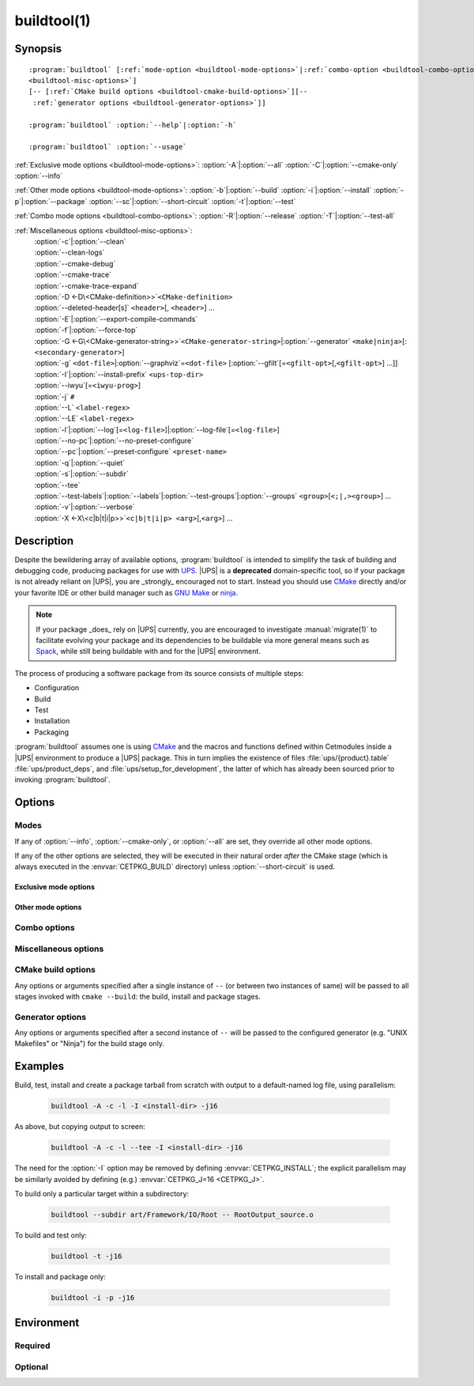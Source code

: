 .. cmake-manual-description: build utility script for UPS-compatible builds.

buildtool(1)
************

.. program:: buildtool

Synopsis
========

.. parsed-literal::

   :program:`buildtool` [:ref:`mode-option <buildtool-mode-options>`\|\
   :ref:`combo-option <buildtool-combo-options>` ...] [:ref:`misc-options
   <buildtool-misc-options>`]
   [``--`` [:ref:`CMake build options <buildtool-cmake-build-options>`]\
   [``--`` :ref:`generator options <buildtool-generator-options>`]]

   :program:`buildtool`\  :option:`--help`\|\ :option:`-h`

   :program:`buildtool`\  :option:`--usage`

:ref:`Exclusive mode options <buildtool-mode-options>`: :option:`-A`\|\
:option:`--all` :option:`-C`\|\ :option:`--cmake-only` :option:`--info`

:ref:`Other mode options <buildtool-mode-options>`: :option:`-b`\|\
:option:`--build` :option:`-i`\|\ :option:`--install` :option:`-p`\|\
:option:`--package` :option:`--sc`\|\ :option:`--short-circuit`
:option:`-t`\|\ :option:`--test`

:ref:`Combo mode options <buildtool-combo-options>`: :option:`-R`\|\
:option:`--release` :option:`-T`\|\ :option:`--test-all`

:ref:`Miscellaneous options <buildtool-misc-options>`:
   | :option:`-c`\|\ :option:`--clean`
   | :option:`--clean-logs`
   | :option:`--cmake-debug`
   | :option:`--cmake-trace`
   | :option:`--cmake-trace-expand`
   | :option:`-D <-D\<CMake-definition>>`\ ``<CMake-definition>``
   | :option:`--deleted-header[s]` ``<header>``\ [, ``<header>``] ...
   | :option:`-E`\|\ :option:`--export-compile-commands`
   | :option:`-f`\|\ :option:`--force-top`
   | :option:`-G <-G\<CMake-generator-string>>`\ ``<CMake-generator-string>``\|\ :option:`--generator` ``<make|ninja>``\ [:\ ``<secondary-generator>``]
   | :option:`-g` ``<dot-file>``\|\ :option:`--graphviz`\ =\ ``<dot-file>`` [:option:`--gfilt`\ [=\ ``<gfilt-opt>``\ [,\ ``<gfilt-opt>``] ...]]
   | :option:`-I`\|\ :option:`--install-prefix` ``<ups-top-dir>``
   | :option:`--iwyu`\ [=\ ``<iwyu-prog>``]
   | :option:`-j` ``#``
   | :option:`--L` ``<label-regex>``
   | :option:`--LE` ``<label-regex>``
   | :option:`-l`\|\ :option:`--log`\ [=\ ``<log-file>``]|\ :option:`--log-file`\ [=\ ``<log-file>``]
   | :option:`--no-pc`\|\ :option:`--no-preset-configure`
   | :option:`--pc`\|\ :option:`--preset-configure` ``<preset-name>``
   | :option:`-q`\|\ :option:`--quiet`
   | :option:`-s`\|\ :option:`--subdir`
   | :option:`--tee`
   | :option:`--test-labels`\|\ :option:`--labels`\|\ :option:`--test-groups`\|\ :option:`--groups` ``<group>``\ [``<;|,><group>``] ...
   | :option:`-v`\|\ :option:`--verbose`
   | :option:`-X <-X\<c|b|t|i|p>>`\ ``<c|b|t|i|p> <arg>``\ [,\ ``<arg>``] ...

Description
===========

Despite the bewildering array of available options, :program:`buildtool`
is intended to simplify the task of building and debugging code,
producing packages for use with `UPS
<https://cdcvs.fnal.gov/redmine/projects/ups/wiki/Documentation>`_.
|UPS| is a **deprecated** domain-specific tool, so if your package
is not already reliant on |UPS|, you are _strongly_ encouraged not
to start. Instead you should use `CMake <https://cmake.org>`_ directly
and/or your favorite IDE or other build manager such as `GNU Make
<https://www.gnu.org/software/make/>`_ or `ninja
<https://ninja-build.org/>`_.

.. note:: If your package _does_ rely on |UPS| currently, you are
   encouraged to investigate :manual:`migrate(1)` to facilitate evolving
   your package and its dependencies to be buildable via more general
   means such as `Spack <https://spack.readthedocs.io/en/latest/>`_,
   while still being buildable with and for the |UPS| environment.

The process of producing a software package from its source consists of
multiple steps:

* Configuration
* Build
* Test
* Installation
* Packaging

\ :program:`buildtool` assumes one is using `CMake <https://cmake.org>`_
and the macros and functions defined within Cetmodules inside a |UPS|
environment to produce a |UPS| package. This in turn implies the
existence of files :file:`ups/{product}.table` :file:`ups/product_deps`,
and :file:`ups/setup_for_development`, the latter of which has already
been sourced prior to invoking :program:`buildtool`.

Options
=======

.. _buildtool-mode-options:

Modes
-----

If any of :option:`--info`, :option:`--cmake-only`, or :option:`--all`
are set, they override all other mode options.

If any of the other options are selected, they will be executed in their
natural order *after* the CMake stage (which is always executed in the
:envvar:`CETPKG_BUILD` directory) unless :option:`--short-circuit` is
used.

Exclusive mode options
^^^^^^^^^^^^^^^^^^^^^^

.. option:: -A, --all

   Execute all stages.

.. option:: -C, --cmake-only

   Execute *only* the CMake stage.

.. option:: --info

   If already configured (CMake has been run at least once since the
   last clean), give some basic information about the package, then
   exit.

Other mode options
^^^^^^^^^^^^^^^^^^

.. option:: -b, --build

   Execute the build stage from the current directory. This is default
   if no other mode option is specified.

   .. note:: implies execution of the configuration step unless combined
      with :option:``--short-circuit``.

.. option:: -i, --install

   Execute the install stage from :envvar:`CETPKG_BUILD`. CMake's
   generated build procedure will ensure that all build targets are up
   to date, so an accompanying explicit :option:`--build` option is
   unnecessary.

.. option:: -p, --package

   Execute the package stage from CETPKG_BUILD to create a binary
   installation archive. As for :option:`--install`, CMake's generated
   build procedure will ensure that all build targets are up to date so
   an accompanying explicit :option:`--build` option is
   unnecessary. Note that :option:`--package` does *not* imply
   :option:`--install`: the two operations are independent.

.. option:: --sc, --short-circuit

   Execute only the specified stages and not those that might be
   implied.

.. option:: -t, --test

   Execute configured tests with :program:`ctest` from the current
   directory. Implies :option:`--build`.

.. _buildtool-combo-options:

Combo options
-------------

.. option:: -R, --release

   Equivalent to :option:`-t` :option:`--test-labels=RELEASE
   <--test-labels>`.

.. option:: -T, --test-all

   Equivalent to :option:`-t` :option:`--test-labels=ALL
   <--test-labels>`.

.. _buildtool-misc-options:

Miscellaneous options
---------------------

.. option:: -c, --clean

   Remove CMake-generated files and caches and other build products.

.. option:: --clean-logs

   Remove :file:`.log` files in the :envvar:`CETPKG_BUILD` top
   directory.

.. option:: --cmake-debug, --cmake-trace, --cmake-trace-expand

   Add the corresponding CMake debug option (:ref:`--debug-output,
   --trace, --trace-expand <cmake-ref-current:cmake options>`,
   respectively) to the command-line options for the configure stage.

   .. deprecated:: 2.15.00
      use :option:`-Xc <-X<c|b|t|i|p>>` with the corresponding native
      CMake option.

.. option:: -D<CMake-definition>

   Pass definitions to the invocation of the CMake stage. A warning
   shall be issued if this option is specified but the CMake stage is
   not to be executed.

.. option:: --deleted-header[s] <header>[,<header>] ...

   Indicate that named headers have been removed from the source, to
   allow removal and regeneration of dependency files containing
   references to same.

.. option:: -E, --export-compile-commands

   Equivalent to :option:`-DCMAKE_EXPORT_COMPILE_COMMANDS:BOOL=ON
   <-D\<CMake-definition>>`. Useful for (e.g.) :program:`clang-tidy`.

.. option:: -f, --force-top

   Force build and test stages (if applicable) to be executed from the
   top level :envvar:`CETPKG_BUILD` area. Otherwise these stages will
   execute within the context of the user's current directory at
   invocation if it is below
   :envvar:`CETPKG_BUILD`. :option:`--force-top` is incompatible with
   :option:`--subdir`. In any event, any relative or unqualified log
   file will be output relative to the user's current directory at the
   time buildtool was invoked.

.. option:: -G<CMake-generator-string>

   Pass the specified CMake generator string through to CMake. Note
   that, at this time, only the "Unix Makefiles" and "Ninja" generators
   are supported by buildtool. Any secondary generator specification is
   passed through unexamined.

.. option:: -g <dot-file>, --graphviz=<dot-file>

   Ask CMake to produce a code dependency graph in `Graphviz
   <https://graphviz.org/>`_ (:file:`.dot`) format.

   Note that CMake can only tell you about the dependencies about which
   it knows. Libraries must have their dependencies resolved at library
   production time (NO_UNDEFINED) in order for the information to be
   complete.

.. option:: --gfilt[=<gfilt-opt>[,<gfilt-opt>] ...]

   Filter the graphviz output from CMake through
   :program:cmake-graphviz-filt, with the following options:

   .. option:: [no-]exes
      :noindex:

      With or without executables shown (default without).

   .. option:: [no-]dicts
      :noindex:

      With or without dictionary and map libraries (default without).

   .. option:: [no-]extlibs
      :noindex:

      With or without external library dependencies shown (default
      without).

   .. option:: [no-]short-libnames
      :noindex:

      Any fully-specified library pathnames are shortened to their
      basenames (default long).

   .. option:: [no-]test-tree
      :noindex:

      With or without libraries and executabless from the test directory
      hierarchy (default without).

   .. option:: [no-]tred
      :noindex:

      With or without transitive dependency reduction (default with).

   Multiple options should be comma-separated. Note that all of these
   options may be specified in :file:`~/.cgfrc` for the same effect
   (command-line overrides).

.. option:: --generator <generator>[:<secondary-generator>]

   User-friendly way to specify the generator. Currently supported
   values are "make" and "ninja" (default make). If
   <secondary-generator> (e.g. CodeBlocks) is specified it will be
   passed through as-is.

.. option:: -h, --help

   Long-form help.

.. option:: -I <ups-top-dir>, --install-prefix <ups-top-dir>

   Specify the location of the private (or public) |UPS| products
   area into which to install the package if install is
   requested. Overrides the :envvar:`CETPKG_INSTALL` environment
   variable and anything already known to CMake.

.. option:: --iwyu[=<iwyu-prog>]

   .. versionadded:: 3.19.00
   Specify the location of the `include-what-you-use
   <https://include-what-you-use.org/>`_ program (:program:`iwyu`).

.. option:: -j <#>

   Specify the level of parallelism for stages for which it is
   appropriate (overrides :envvar:`CETPKG_J` if specified).

.. option:: --L <label-regex>, --LE <label-regex>

   Per :program:`ctest`, include (:option:`--L`) or exclude
   (:option:`--LE`) labels by CMake regular expression. Both options are
   mutually exclusive with :option:`--test-labels`, :option:`-T`, and
   :option:`-R`, but not with each other. Specifying one of these
   options implies :option:`-t`.

.. option:: -l, --log[=<log-dir-or-filepath>], --log-file[=<log-dir-or-filepath>]

   All build output is redirected to the specified log-file, or one with
   a default name if no other is specified. Unless :option:`--quiet` is
   also specified, stage information will still be printed to the
   screen---though see :option:`--tee` below. Note that the short
   variant does not accept an argument: a log filename will be
   generated. The long forms should use ``=`` to separate the option
   from their argument.

.. option:: --no-pc, --no-preset-configure

   .. versionadded:: 3.08.00
   Do not use a predefined CMake configure preset.

   .. seealso:: :option:`--pc`

.. option:: --pc <preset-name>, --preset-configure <preset-name>

   .. versionadded:: 3.06.00
   Use the named `CMake configure preset
   <https://cmake.org/cmake/help/v3.22/manual/cmake-presets.7.html#configure-preset>`_
   instead of CMake definitions genereated from
   :file:`ups/product_deps`. Absent this option or :option:`--no-pc`,
   the preset ``for_UPS`` will be used if defined in
   :envvar:`CETPKG_SOURCE`\ /:file:`CMakePresets.json`.

.. option:: -q, --quiet

   Suppress all non-error output to the screen (but see :option:`--tee`
   below). A log file will still be written as normal if so specified.

.. option:: -s <subdir>, --subdir <subdir>

   Execute build and install stages from the context of ``<subdir>``,
   which will be interpreted relative to
   :envvar:`CETPKG_BUILD`. Incompatible with
   :option:`--force-top`. ``<subdir>`` will be used in preference to the
   current user directory, even if the latter is a subdirectory of
   :envvar:`CETPKG_BUILD`.

.. option:: --tee

   Write to a log file (either as specified by :option:`--log` or the
   default), but copy output to the screen also: :option:`--quiet` is
   overridden by this option.

.. option:: --test-labels=<group>[<;|,><group>]..., --labels=<group>[<;|,><group>]..., --test-groups=<group>[<;|,><group>]..., --groups=<group>[<;|,><group>]...

   Specify optional CMake test labels to execute. Test selection is done
   at :program:`ctest` invocation time. If this option is activated but
   tests are not to be run, a warning shall be issued. If no labels are
   selected, then ``DEFAULT`` is selected. A value of ``ALL`` is
   substituted with all known test labels. A leading ``-`` for a label
   will lead to its explicit exclusion. See also :option:`--test-all`,
   and :option:`--release`. Mutually exclusive with :option:`--L` and
   :option:`--LE`.

.. option:: --usage

   Short help.

.. option:: -v, --verbose

   Extra information about the commands being executed at each step.

.. option:: -X<c|b|t|i|p> <arg>[,<arg>]+[,--,<non-option-arg>[,<non-option-arg>]+]

   .. versionadded:: 2.15.00
   E\ ``X``\ tra arguments to be passed to the ``C``\ onfigure, ``b``\
   uild, ``t``\ est, ``i``\ nstall, or ``p``\ ackage stages. ``<arg>``\
   s will be added at the end of option arguments, while
   ``<non-option-arg>``\ s will be added at the end of non-option
   arguments.

.. _buildtool-cmake-build-options:

CMake build options
--------------------

Any options or arguments specified after a single instance of ``--`` (or
between two instances of same) will be passed to all stages invoked with
``cmake --build``: the build, install and package stages.

.. _buildtool-generator-options:

Generator options
-----------------

Any options or arguments specified after a second instance of ``--``
will be passed to the configured generator (e.g. "UNIX Makefiles" or
"Ninja") for the build stage only.

Examples
========

Build, test, install and create a package tarball from scratch with
output to a default-named log file, using parallelism:

 .. code-block:: console

    buildtool -A -c -l -I <install-dir> -j16

As above, but copying output to screen:

 .. code-block:: console

    buildtool -A -c -l --tee -I <install-dir> -j16

The need for the :option:`-I` option may be removed by defining
:envvar:`CETPKG_INSTALL`; the explicit parallelism may be similarly
avoided by defining (e.g.) :envvar:`CETPKG_J=16 <CETPKG_J>`.

To build only a particular target within a subdirectory:

 .. code-block:: console

    buildtool --subdir art/Framework/IO/Root -- RootOutput_source.o

To build and test only:

 .. code-block:: console

    buildtool -t -j16

To install and package only:

 .. code-block:: console

    buildtool -i -p -j16

Environment
===========

Required
--------

.. envvar:: CETPKG_BUILD

   The path to the build area. Set by sourcing
   :manual:`ups/setup_for_development <setup_for_development(7)>`.

.. envvar:: CETPKG_SOURCE

   The path to the source (*i.e.* the top-level
   :file:`CMakeLists.txt`). Set by sourcing
   :manual:`ups/setup_for_development <setup_for_development(7)>`.

Optional
--------

.. envvar:: CETPKG_INSTALL

   The installation area (must be a properly-initialized unified-UPS top
   level directory for the installed products to be usable by UPS). May
   be overridden by :option:`-I`, but takes precedence over
   :variable:`CMAKE_INSTALL_PREFIX
   <cmake-ref-current:variable:CMAKE_INSTALL_PREFIX>`.

.. envvar:: CETPKG_J

   The default level of parallelism for all appropriate steps; may be
   overridden by ::option::`-j`. If not specified, the default level of
   parallelism is controlled by the generator (e.g. ``UNIX Makefiles``
   *vs* ``Ninja``).
